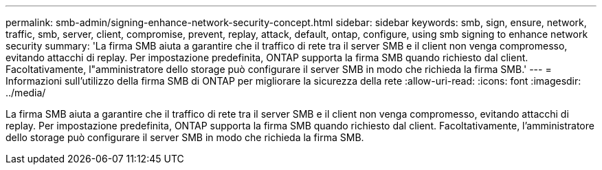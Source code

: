 ---
permalink: smb-admin/signing-enhance-network-security-concept.html 
sidebar: sidebar 
keywords: smb, sign, ensure, network, traffic, smb, server, client, compromise, prevent, replay, attack, default, ontap, configure, using smb signing to enhance network security 
summary: 'La firma SMB aiuta a garantire che il traffico di rete tra il server SMB e il client non venga compromesso, evitando attacchi di replay. Per impostazione predefinita, ONTAP supporta la firma SMB quando richiesto dal client. Facoltativamente, l"amministratore dello storage può configurare il server SMB in modo che richieda la firma SMB.' 
---
= Informazioni sull'utilizzo della firma SMB di ONTAP per migliorare la sicurezza della rete
:allow-uri-read: 
:icons: font
:imagesdir: ../media/


[role="lead"]
La firma SMB aiuta a garantire che il traffico di rete tra il server SMB e il client non venga compromesso, evitando attacchi di replay. Per impostazione predefinita, ONTAP supporta la firma SMB quando richiesto dal client. Facoltativamente, l'amministratore dello storage può configurare il server SMB in modo che richieda la firma SMB.
